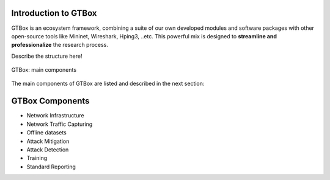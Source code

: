 Introduction to GTBox
=====================

GTBox is an ecosystem framework, combining a suite of our own developed modules and software packages with other open-source tools like Mininet, Wireshark, Hping3, ..etc. This powerful mix is designed to **streamline and professionalize** the research process. 

.. Why GTBox::
   To understand/get the idea well: Imagine you're a researcher keen on exploring DDoS attack detection and mitigation through machine      learning. With GTBox, you can experiment with different datasets, techniques, and models. It also allows you to benchmark your own       model with similar works. In short, GTBox is the go-to tool for researchers seeking to advance their work with efficiency and            precision. 


Describe the structure here!

.. figure:: images/GTBox.png
   :alt: ifconfig
   :align: center

   GTBox: main components

The main components of GTBox are listed and described in the next section:

GTBox Components
================
   
- Network Infrastructure
- Network Traffic Capturing
- Offline datasets
- Attack Mitigation
- Attack Detection
- Training
- Standard Reporting
